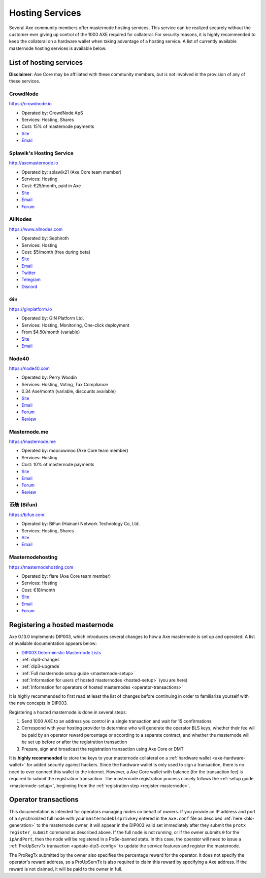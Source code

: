 .. meta::
   :description: Masternode hosting services can help you set up and maintain a Axe masternode
   :keywords: axe, cryptocurrency, hosting, server, linux, masternode, contact, trezor, setup, operator, owner, dip3, reward

.. _masternode-hosting:

================
Hosting Services
================

Several Axe community members offer masternode hosting services. This
service can be realized securely without the customer ever giving up
control of the 1000 AXE required for collateral. For security reasons,
it is highly recommended to keep the collateral on a hardware wallet
when taking advantage of a hosting service. A list of currently
available masternode hosting services is available below.

List of hosting services
========================

**Disclaimer**: Axe Core may be affiliated with these community
members, but is not involved in the provision of any of these services.


CrowdNode
---------

.. image:: img/crowdnode.png
   :width: 200px
   :align: right
   :target: https://crowdnode.io

https://crowdnode.io

- Operated by: CrowdNode ApS
- Services: Hosting, Shares
- Cost: 15% of masternode payments
- `Site <https://crowdnode.io>`__
- `Email <hello@crowdnode.io>`__


Splawik's Hosting Service
-------------------------

.. image:: img/splawik.png
   :width: 200px
   :align: right
   :target: http://axemasternode.io

http://axemasternode.io

- Operated by: splawik21 (Axe Core team member)
- Services: Hosting
- Cost: €25/month, paid in Axe
- `Site <http://axemasternode.io>`__
- `Email <splawik21@protonmail.com>`__
- `Forum <https://www.axerunners.com/forum/threads/splawik-s-supershares-hosting-service.3195/>`__


AllNodes
--------

.. image:: img/allnodes.png
   :width: 200px
   :align: right
   :target: https://www.allnodes.com

https://www.allnodes.com

- Operated by: Sephiroth
- Services: Hosting
- Cost: $5/month (free during beta)
- `Site <https://www.allnodes.com>`__
- `Email <info@allnodes.com>`__
- `Twitter <https://twitter.com/allnodes>`__
- `Telegram <https://t.me/allnodes>`__
- `Discord <https://discord.allnodes.com>`__


Gin
---

.. image:: img/gin.png
   :width: 200px
   :align: right
   :target: https://ginplatform.io

https://ginplatform.io

- Operated by: GIN Platform Ltd.
- Services: Hosting, Monitoring, One-click deployment
- From $4.50/month (variable)
- `Site <https://ginplatform.io>`__
- `Email <info@ginplatform.io>`__


Node40
------

.. image:: img/node40.png
   :width: 200px
   :align: right
   :target: https://node40.com

https://node40.com

- Operated by: Perry Woodin
- Services: Hosting, Voting, Tax Compliance
- 0.34 Axe/month (variable, discounts available)
- `Site <https://node40.com>`__
- `Email <info@node40.com>`__
- `Forum <https://www.axerunners.com/forum/threads/node40-masternode-management-services.4447/>`__
- `Review <https://www.axeforcenews.com/interview-perry-woodin-node40-axe-compliance/>`__


Masternode.me
-------------

.. image:: img/moocowmoo.png
   :width: 200px
   :align: right
   :target: https://masternode.me

https://masternode.me

- Operated by: moocowmoo (Axe Core team member)
- Services: Hosting
- Cost: 10% of masternode payments
- `Site <https://masternode.me>`__
- `Email <moocowmoo@masternode.me>`__
- `Forum <https://www.axerunners.com/forum/threads/moocowmoos-magic-masternode-maker.3305/>`__
- `Review <https://www.axeforcenews.com/masternode-trusted-masternode-shares-review/>`__


币舫 (Bifun)
-----------------

.. image:: img/bifun.png
   :width: 200px
   :align: right
   :target: https://bifun.com

https://bifun.com

- Operated by: BiFun (Hainan) Network Technology Co, Ltd.
- Services: Hosting, Shares
- `Site <https://bifun.com>`__
- `Email <business@bifun.com>`__


Masternodehosting
-----------------

https://masternodehosting.com

- Operated by: flare (Axe Core team member)
- Services: Hosting
- Cost: €18/month
- `Site <https://masternodehosting.com>`__
- `Email <holger@masternodehosting.com>`__
- `Forum <https://www.axerunners.com/forum/threads/service-masternode-hosting-service.2648/>`__


.. _hosted-setup:

Registering a hosted masternode
===============================

Axe 0.13.0 implements DIP003, which introduces several changes to how a
Axe masternode is set up and operated. A list of available
documentation appears below:

- `DIP003 Deterministic Masternode Lists <https://github.com/axerunners/dips/blob/master/dip-0003.md>`__
- :ref:`dip3-changes`
- :ref:`dip3-upgrade`
- :ref:`Full masternode setup guide <masternode-setup>`
- :ref:`Information for users of hosted masternodes <hosted-setup>` (you are here)
- :ref:`Information for operators of hosted masternodes <operator-transactions>`

It is highly recommended to first read at least the list of changes
before continuing in order to familiarize yourself with the new concepts
in DIP003.

Registering a hosted masternode is done in several steps:

#. Send 1000 AXE to an address you control in a single transaction and
   wait for 15 confirmations
#. Correspond with your hosting provider to determine who will generate
   the operator BLS keys, whether their fee will be paid by an operator
   reward percentage or according to a separate contract, and whether
   the masternode will be set up before or after the registration
   transaction
#. Prepare, sign and broadcast the registration transaction using Axe 
   Core or DMT

It is **highly recommended** to store the keys to your masternode
collateral on a :ref:`hardware wallet <axe-hardware-wallet>` for added
security against hackers. Since the hardware wallet is only used to sign
a transaction, there is no need to ever connect this wallet to the
internet. However, a Axe Core wallet with balance (for the transaction
fee) is required to submit the registration transaction. The masternode
registration process closely follows the :ref:`setup guide 
<masternode-setup>`, beginning from the :ref:`registration step 
<register-masternode>`.


.. _operator-transactions:

Operator transactions
=====================

This documentation is intended for operators managing nodes on behalf of
owners. If you provide an IP address and port of a synchronized full
node with your ``masternodeblsprivkey`` entered in the ``axe.conf``
file as descibed :ref:`here <bls-generation>` to the masternode owner,
it will appear in the DIP003 valid set immediately after they submit the
``protx register_submit`` command as described above. If the full node
is not running, or if the owner submits ``0`` for the ``ipAndPort``,
then the node will be registered in a PoSe-banned state. In this case,
the operator will need to issue a :ref:`ProUpServTx transaction 
<update-dip3-config>` to update the service features and register the
masternode.

The ProRegTx submitted by the owner also specifies the percentage reward
for the operator. It does not specify the operator's reward address, so
a ProUpServTx is also required to claim this reward by specifying a Axe
address. If the reward is not claimed, it will be paid to the owner in
full.
